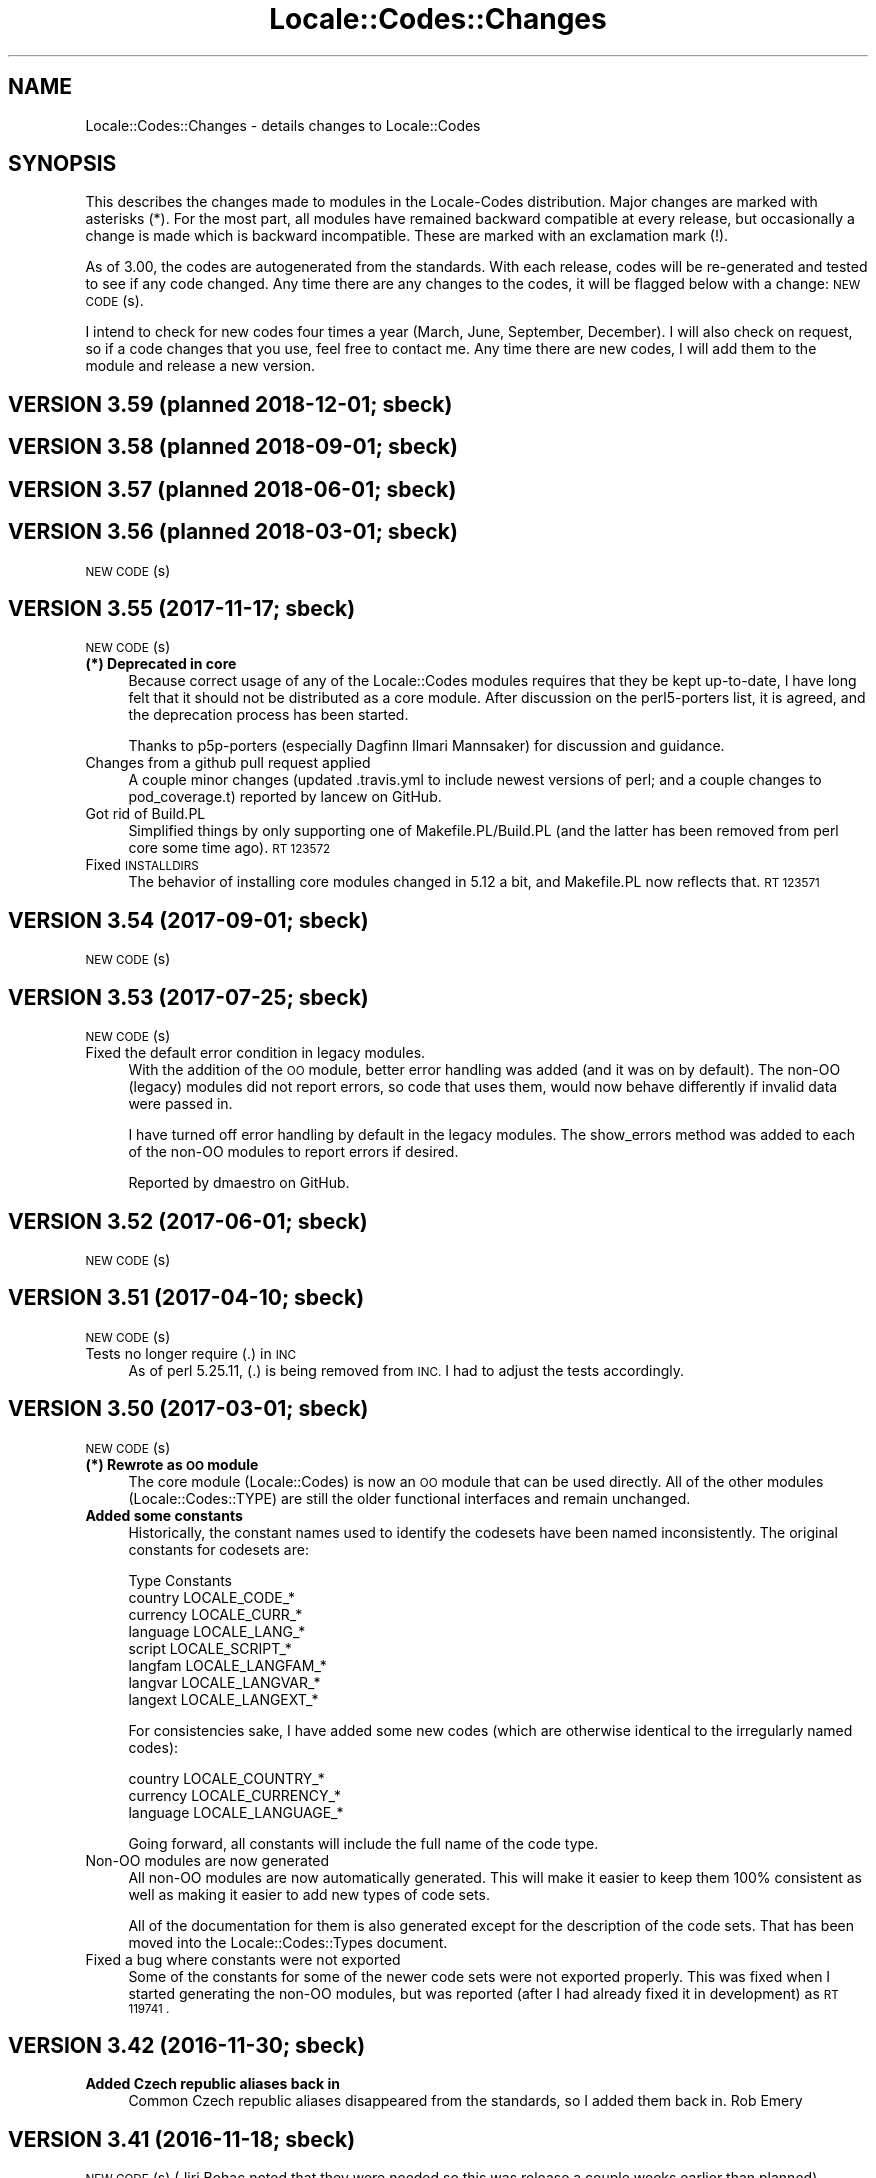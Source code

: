 .\" Automatically generated by Pod::Man 4.10 (Pod::Simple 3.35)
.\"
.\" Standard preamble:
.\" ========================================================================
.de Sp \" Vertical space (when we can't use .PP)
.if t .sp .5v
.if n .sp
..
.de Vb \" Begin verbatim text
.ft CW
.nf
.ne \\$1
..
.de Ve \" End verbatim text
.ft R
.fi
..
.\" Set up some character translations and predefined strings.  \*(-- will
.\" give an unbreakable dash, \*(PI will give pi, \*(L" will give a left
.\" double quote, and \*(R" will give a right double quote.  \*(C+ will
.\" give a nicer C++.  Capital omega is used to do unbreakable dashes and
.\" therefore won't be available.  \*(C` and \*(C' expand to `' in nroff,
.\" nothing in troff, for use with C<>.
.tr \(*W-
.ds C+ C\v'-.1v'\h'-1p'\s-2+\h'-1p'+\s0\v'.1v'\h'-1p'
.ie n \{\
.    ds -- \(*W-
.    ds PI pi
.    if (\n(.H=4u)&(1m=24u) .ds -- \(*W\h'-12u'\(*W\h'-12u'-\" diablo 10 pitch
.    if (\n(.H=4u)&(1m=20u) .ds -- \(*W\h'-12u'\(*W\h'-8u'-\"  diablo 12 pitch
.    ds L" ""
.    ds R" ""
.    ds C` ""
.    ds C' ""
'br\}
.el\{\
.    ds -- \|\(em\|
.    ds PI \(*p
.    ds L" ``
.    ds R" ''
.    ds C`
.    ds C'
'br\}
.\"
.\" Escape single quotes in literal strings from groff's Unicode transform.
.ie \n(.g .ds Aq \(aq
.el       .ds Aq '
.\"
.\" If the F register is >0, we'll generate index entries on stderr for
.\" titles (.TH), headers (.SH), subsections (.SS), items (.Ip), and index
.\" entries marked with X<> in POD.  Of course, you'll have to process the
.\" output yourself in some meaningful fashion.
.\"
.\" Avoid warning from groff about undefined register 'F'.
.de IX
..
.nr rF 0
.if \n(.g .if rF .nr rF 1
.if (\n(rF:(\n(.g==0)) \{\
.    if \nF \{\
.        de IX
.        tm Index:\\$1\t\\n%\t"\\$2"
..
.        if !\nF==2 \{\
.            nr % 0
.            nr F 2
.        \}
.    \}
.\}
.rr rF
.\"
.\" Accent mark definitions (@(#)ms.acc 1.5 88/02/08 SMI; from UCB 4.2).
.\" Fear.  Run.  Save yourself.  No user-serviceable parts.
.    \" fudge factors for nroff and troff
.if n \{\
.    ds #H 0
.    ds #V .8m
.    ds #F .3m
.    ds #[ \f1
.    ds #] \fP
.\}
.if t \{\
.    ds #H ((1u-(\\\\n(.fu%2u))*.13m)
.    ds #V .6m
.    ds #F 0
.    ds #[ \&
.    ds #] \&
.\}
.    \" simple accents for nroff and troff
.if n \{\
.    ds ' \&
.    ds ` \&
.    ds ^ \&
.    ds , \&
.    ds ~ ~
.    ds /
.\}
.if t \{\
.    ds ' \\k:\h'-(\\n(.wu*8/10-\*(#H)'\'\h"|\\n:u"
.    ds ` \\k:\h'-(\\n(.wu*8/10-\*(#H)'\`\h'|\\n:u'
.    ds ^ \\k:\h'-(\\n(.wu*10/11-\*(#H)'^\h'|\\n:u'
.    ds , \\k:\h'-(\\n(.wu*8/10)',\h'|\\n:u'
.    ds ~ \\k:\h'-(\\n(.wu-\*(#H-.1m)'~\h'|\\n:u'
.    ds / \\k:\h'-(\\n(.wu*8/10-\*(#H)'\z\(sl\h'|\\n:u'
.\}
.    \" troff and (daisy-wheel) nroff accents
.ds : \\k:\h'-(\\n(.wu*8/10-\*(#H+.1m+\*(#F)'\v'-\*(#V'\z.\h'.2m+\*(#F'.\h'|\\n:u'\v'\*(#V'
.ds 8 \h'\*(#H'\(*b\h'-\*(#H'
.ds o \\k:\h'-(\\n(.wu+\w'\(de'u-\*(#H)/2u'\v'-.3n'\*(#[\z\(de\v'.3n'\h'|\\n:u'\*(#]
.ds d- \h'\*(#H'\(pd\h'-\w'~'u'\v'-.25m'\f2\(hy\fP\v'.25m'\h'-\*(#H'
.ds D- D\\k:\h'-\w'D'u'\v'-.11m'\z\(hy\v'.11m'\h'|\\n:u'
.ds th \*(#[\v'.3m'\s+1I\s-1\v'-.3m'\h'-(\w'I'u*2/3)'\s-1o\s+1\*(#]
.ds Th \*(#[\s+2I\s-2\h'-\w'I'u*3/5'\v'-.3m'o\v'.3m'\*(#]
.ds ae a\h'-(\w'a'u*4/10)'e
.ds Ae A\h'-(\w'A'u*4/10)'E
.    \" corrections for vroff
.if v .ds ~ \\k:\h'-(\\n(.wu*9/10-\*(#H)'\s-2\u~\d\s+2\h'|\\n:u'
.if v .ds ^ \\k:\h'-(\\n(.wu*10/11-\*(#H)'\v'-.4m'^\v'.4m'\h'|\\n:u'
.    \" for low resolution devices (crt and lpr)
.if \n(.H>23 .if \n(.V>19 \
\{\
.    ds : e
.    ds 8 ss
.    ds o a
.    ds d- d\h'-1'\(ga
.    ds D- D\h'-1'\(hy
.    ds th \o'bp'
.    ds Th \o'LP'
.    ds ae ae
.    ds Ae AE
.\}
.rm #[ #] #H #V #F C
.\" ========================================================================
.\"
.IX Title "Locale::Codes::Changes 3"
.TH Locale::Codes::Changes 3 "2011-11-10" "perl v5.28.1" "Perl Programmers Reference Guide"
.\" For nroff, turn off justification.  Always turn off hyphenation; it makes
.\" way too many mistakes in technical documents.
.if n .ad l
.nh
.SH "NAME"
Locale::Codes::Changes \- details changes to Locale::Codes
.SH "SYNOPSIS"
.IX Header "SYNOPSIS"
This describes the changes made to modules in the Locale-Codes
distribution.  Major changes are marked with asterisks (*).  For the
most part, all modules have remained backward compatible at every
release, but occasionally a change is made which is backward
incompatible. These are marked with an exclamation mark (!).
.PP
As of 3.00, the codes are autogenerated from the standards. With each
release, codes will be re-generated and tested to see if any code
changed. Any time there are any changes to the codes, it will be
flagged below with a change: \s-1NEW CODE\s0(s).
.PP
I intend to check for new codes four times a year (March, June,
September, December). I will also check on request, so if a code
changes that you use, feel free to contact me.  Any time there are new
codes, I will add them to the module and release a new version.
.SH "VERSION 3.59  (planned 2018\-12\-01; sbeck)"
.IX Header "VERSION 3.59 (planned 2018-12-01; sbeck)"
.SH "VERSION 3.58  (planned 2018\-09\-01; sbeck)"
.IX Header "VERSION 3.58 (planned 2018-09-01; sbeck)"
.SH "VERSION 3.57  (planned 2018\-06\-01; sbeck)"
.IX Header "VERSION 3.57 (planned 2018-06-01; sbeck)"
.SH "VERSION 3.56  (planned 2018\-03\-01; sbeck)"
.IX Header "VERSION 3.56 (planned 2018-03-01; sbeck)"
\&\s-1NEW CODE\s0(s)
.SH "VERSION 3.55  (2017\-11\-17; sbeck)"
.IX Header "VERSION 3.55 (2017-11-17; sbeck)"
\&\s-1NEW CODE\s0(s)
.IP "\fB(*) Deprecated in core\fR" 4
.IX Item "(*) Deprecated in core"
Because correct usage of any of the Locale::Codes modules requires that
they be kept up-to-date, I have long felt that it should not be distributed
as a core module.  After discussion on the perl5\-porters list, it is agreed,
and the deprecation process has been started.
.Sp
Thanks to p5p\-porters (especially Dagfinn Ilmari Mannsaker) for discussion
and guidance.
.IP "Changes from a github pull request applied" 4
.IX Item "Changes from a github pull request applied"
A couple minor changes (updated .travis.yml to include newest versions of
perl; and a couple changes to pod_coverage.t) reported by lancew on GitHub.
.IP "Got rid of Build.PL" 4
.IX Item "Got rid of Build.PL"
Simplified things by only supporting one of Makefile.PL/Build.PL (and the latter
has been removed from perl core some time ago).  \s-1RT 123572\s0
.IP "Fixed \s-1INSTALLDIRS\s0" 4
.IX Item "Fixed INSTALLDIRS"
The behavior of installing core modules changed in 5.12 a bit, and Makefile.PL
now reflects that.  \s-1RT 123571\s0
.SH "VERSION 3.54  (2017\-09\-01; sbeck)"
.IX Header "VERSION 3.54 (2017-09-01; sbeck)"
\&\s-1NEW CODE\s0(s)
.SH "VERSION 3.53  (2017\-07\-25; sbeck)"
.IX Header "VERSION 3.53 (2017-07-25; sbeck)"
\&\s-1NEW CODE\s0(s)
.IP "Fixed the default error condition in legacy modules." 4
.IX Item "Fixed the default error condition in legacy modules."
With the addition of the \s-1OO\s0 module, better error handling was added (and it
was on by default).  The non-OO (legacy) modules did not report errors, so
code that uses them, would now behave differently if invalid data were
passed in.
.Sp
I have turned off error handling by default in the legacy modules.  The
show_errors method was added to each of the non-OO modules to report errors
if desired.
.Sp
Reported by dmaestro on GitHub.
.SH "VERSION 3.52  (2017\-06\-01; sbeck)"
.IX Header "VERSION 3.52 (2017-06-01; sbeck)"
\&\s-1NEW CODE\s0(s)
.SH "VERSION 3.51  (2017\-04\-10; sbeck)"
.IX Header "VERSION 3.51 (2017-04-10; sbeck)"
\&\s-1NEW CODE\s0(s)
.IP "Tests no longer require (.) in \s-1INC\s0" 4
.IX Item "Tests no longer require (.) in INC"
As of perl 5.25.11, (.) is being removed from \s-1INC.\s0  I had to adjust the
tests accordingly.
.SH "VERSION 3.50  (2017\-03\-01; sbeck)"
.IX Header "VERSION 3.50 (2017-03-01; sbeck)"
\&\s-1NEW CODE\s0(s)
.IP "\fB(*) Rewrote as \s-1OO\s0 module\fR" 4
.IX Item "(*) Rewrote as OO module"
The core module (Locale::Codes) is now an \s-1OO\s0 module that can be used
directly.  All of the other modules (Locale::Codes::TYPE) are still
the older functional interfaces and remain unchanged.
.IP "\fBAdded some constants\fR" 4
.IX Item "Added some constants"
Historically, the constant names used to identify the codesets have been
named inconsistently.  The original constants for codesets are:
.Sp
.Vb 1
\&   Type      Constants
\&
\&   country   LOCALE_CODE_*
\&   currency  LOCALE_CURR_*
\&   language  LOCALE_LANG_*
\&
\&   script    LOCALE_SCRIPT_*
\&   langfam   LOCALE_LANGFAM_*
\&   langvar   LOCALE_LANGVAR_*
\&   langext   LOCALE_LANGEXT_*
.Ve
.Sp
For consistencies sake, I have added some new codes (which are otherwise
identical to the irregularly named codes):
.Sp
.Vb 3
\&   country   LOCALE_COUNTRY_*
\&   currency  LOCALE_CURRENCY_*
\&   language  LOCALE_LANGUAGE_*
.Ve
.Sp
Going forward, all constants will include the full name of the code type.
.IP "Non-OO modules are now generated" 4
.IX Item "Non-OO modules are now generated"
All non-OO modules are now automatically generated.  This will make it easier
to keep them 100% consistent as well as making it easier to add new types
of code sets.
.Sp
All of the documentation for them is also generated except for the description
of the code sets.  That has been moved into the Locale::Codes::Types document.
.IP "Fixed a bug where constants were not exported" 4
.IX Item "Fixed a bug where constants were not exported"
Some of the constants for some of the newer code sets were not exported properly.
This was fixed when I started generating the non-OO modules, but was reported
(after I had already fixed it in development) as \s-1RT 119741 .\s0
.SH "VERSION 3.42  (2016\-11\-30; sbeck)"
.IX Header "VERSION 3.42 (2016-11-30; sbeck)"
.IP "\fBAdded Czech republic aliases back in\fR" 4
.IX Item "Added Czech republic aliases back in"
Common Czech republic aliases disappeared from the standards, so I added
them back in.  Rob Emery
.SH "VERSION 3.41  (2016\-11\-18; sbeck)"
.IX Header "VERSION 3.41 (2016-11-18; sbeck)"
\&\s-1NEW CODE\s0(s) (Jiri Bohac noted that they were needed so this was release a
couple weeks earlier than planned)
.SH "VERSION 3.40  (2016\-09\-01; sbeck)"
.IX Header "VERSION 3.40 (2016-09-01; sbeck)"
\&\s-1NEW CODE\s0(s)
.SH "VERSION 3.39  (2016\-05\-31; sbeck)"
.IX Header "VERSION 3.39 (2016-05-31; sbeck)"
No new codes (for the existing codesets).
.IP "\fBAdded \s-1UN\s0 codes back in\fR" 4
.IX Item "Added UN codes back in"
The \s-1UN\s0 codes have been added back in as their own list of codes.
Jarkko Hietaniemi
.IP "\fBAdded \s-1GENC\s0 codes\fR" 4
.IX Item "Added GENC codes"
The \s-1GENC\s0 codes have been added.  These are the new \s-1US\s0 Government codes
that replace the \s-1FIPS\-10\s0 codes.  They are based on, but not identical to
the \s-1ISO 3166\s0 codes.
.SH "VERSION 3.38  (2016\-03\-02; sbeck)"
.IX Header "VERSION 3.38 (2016-03-02; sbeck)"
\&\s-1NEW CODE\s0(s)
.IP "\fBTests reworked\fR" 4
.IX Item "Tests reworked"
Improved test suite (and made some changes to Codes.pm) based on Devel::Cover.
Test suite now has 100% coverage.
.SH "VERSION 3.37  (2015\-12\-01; sbeck)"
.IX Header "VERSION 3.37 (2015-12-01; sbeck)"
\&\s-1NEW CODE\s0(s)
.SH "VERSION 3.36  (2015\-09\-01; sbeck)"
.IX Header "VERSION 3.36 (2015-09-01; sbeck)"
\&\s-1NEW CODE\s0(s)
.IP "\fB(!) Removed alias_code function\fR" 4
.IX Item "(!) Removed alias_code function"
The alias_code function was preserved for backward compatibility, but
has been deprecated since 3.20.  It has been removed.
.SH "VERSION 3.35  (2015\-06\-01; sbeck)"
.IX Header "VERSION 3.35 (2015-06-01; sbeck)"
\&\s-1NEW CODE\s0(s)
.IP "\fBDocumentation improvements\fR" 4
.IX Item "Documentation improvements"
Many changes to the formatting in the documentation to improve it.  Suggested
by Pete Houston.
.SH "VERSION 3.34  (2015\-03\-01; sbeck)"
.IX Header "VERSION 3.34 (2015-03-01; sbeck)"
\&\s-1NEW CODE\s0(s)
.SH "VERSION 3.33  (2014\-12\-01; sbeck)"
.IX Header "VERSION 3.33 (2014-12-01; sbeck)"
\&\s-1NEW CODE\s0(s)
.IP "\fBFilled out \s-1LOCALE_LANG_TERM\s0 codeset\fR" 4
.IX Item "Filled out LOCALE_LANG_TERM codeset"
The terminologic language codes only included codes from languages where
the \s-1ISO\s0 specified both a bibliographic code and a terminologic code.  If
both are not specified, the better solution was to use the code for both
code sets.  Prompted by a suggestion by Jarkko Hietaniemi.
.IP "\fBMoved repository to GitHub\fR" 4
.IX Item "Moved repository to GitHub"
Suggested by Gabor Szabo.
.SH "VERSION 3.32  (2014\-09\-01; sbeck)"
.IX Header "VERSION 3.32 (2014-09-01; sbeck)"
\&\s-1NEW CODE\s0(s)
.SH "VERSION 3.31  (2014\-06\-01; sbeck)"
.IX Header "VERSION 3.31 (2014-06-01; sbeck)"
\&\s-1NEW CODE\s0(s)
.IP "\fBBug fixes\fR" 4
.IX Item "Bug fixes"
Fixed a bug in the scripts used to extract data from spreadsheets
that prevented the \s-1SHP\s0 currency code from being found.  \s-1RT 94229\s0
.SH "VERSION 3.30  (2014\-03\-04; sbeck)"
.IX Header "VERSION 3.30 (2014-03-04; sbeck)"
\&\s-1NEW CODE\s0(s)
.IP "\fBalias_code remove date set\fR" 4
.IX Item "alias_code remove date set"
The alias_code function exists for backward compatibility.  It has been
deprecated since version 3.20 when it was replaced by rename_country_code.
The alias_code function will be removed in the December 2014 release.
.IP "\fBBug fixes\fR" 4
.IX Item "Bug fixes"
Fixed a problem that was preventing rename_* functions to not work.
\&\s-1RT 92680.\s0
.SH "VERSION 3.29  (2014\-01\-27; sbeck)"
.IX Header "VERSION 3.29 (2014-01-27; sbeck)"
\&\s-1NEW CODE\s0(s)
.IP "\fB\s-1ISO 3166\s0 country codes improved\fR" 4
.IX Item "ISO 3166 country codes improved"
\&\s-1ISO 3166\s0 is now browsable online (previously, only the alpha\-2 codes were)
and it contains more accurate information than the previous sources, so
I've switched to using the full standard.  In response to \s-1RT 92303\s0 which
reported some codes being 'retired' that should not have been.
.IP "\fBBug fixes\fR" 4
.IX Item "Bug fixes"
Fixed the pod test files so that pod tests won't get run at install
time.  In response to \s-1RT 91167.\s0
.SH "VERSION 3.28  (2013\-12\-02; sbeck)"
.IX Header "VERSION 3.28 (2013-12-02; sbeck)"
\&\s-1NEW CODE\s0(s)
.SH "VERSION 3.27  (2013\-09\-03; sbeck)"
.IX Header "VERSION 3.27 (2013-09-03; sbeck)"
\&\s-1NEW CODE\s0(s)
.IP "\fB* \s-1FIPS\-10\s0 country codes removed\fR" 4
.IX Item "* FIPS-10 country codes removed"
As of June, the \s-1FIPS\s0 codes are not being published in their
entirety.  Only changes to the codes are published.  This adds
a huge layer of complexity to maintaining the set, which is not
worth doing considering that the set is deprecated.  As such, the
code set is no longer supported.
.SH "VERSION 3.26  (2013\-06\-03; sbeck)"
.IX Header "VERSION 3.26 (2013-06-03; sbeck)"
.IP "\fBDocumentation fixes\fR" 4
.IX Item "Documentation fixes"
Some of the examples were not correct.  \s-1RT 84589\s0
.Sp
Some typos corrected.  \s-1RT 85692\s0
.SH "VERSION 3.25  (2013\-03\-01; sbeck)"
.IX Header "VERSION 3.25 (2013-03-01; sbeck)"
\&\s-1NEW CODE\s0(s)
.SH "VERSION 3.24  (2012\-12\-03; sbeck)"
.IX Header "VERSION 3.24 (2012-12-03; sbeck)"
\&\s-1NEW CODE\s0(s)
.IP "\fBSyria alias\fR" 4
.IX Item "Syria alias"
Syria added as an alias.  \s-1RT 82747\s0
.IP "\fB\s-1FIPS\-10\s0 country codes deprecated\fR" 4
.IX Item "FIPS-10 country codes deprecated"
The \s-1FIPS\-10\s0 document is being withdrawn.  It was deprecated in 2008,
and is being updated now only until all the agencies that use it have
switched to something else.  The current version no longer lists the
long names for countries.  These long names (such as 'Republic of
Albania' for Albania) only appeared in the old \s-1FIPS\-10\s0 document which
is no longer available, so they are no longer available in this module.
.Sp
I will continue to support the \s-1FIPS\-10\s0 codeset as long as it is available,
but at that point, it will be withdrawn immediately.  If an official
end-of-life date is announced, I will include a notice here.  Otherwise, support
for the codeset will be discontinued when the document is withdrawn.
.Sp
You are encouraged to no longer use the \s-1FIPS\-10\s0 codeset.
.IP "\fBDomain country codes now come from \s-1ISO 3166\s0\fR" 4
.IX Item "Domain country codes now come from ISO 3166"
The \s-1IANA\s0 domain codes have changed slightly.  The \s-1IANA\s0 no longer
publishes a list of countries associated with their codes.  Instead,
they use the \s-1ISO 3166\s0 codes and country names.  However, they support
a few non-standard codes, so I will continue to maintain this codeset.
The domain codes are now lowercase to correspond to the \s-1ISO 3166\s0 codes.
.SH "VERSION 3.23  (2012\-09\-01; sbeck)"
.IX Header "VERSION 3.23 (2012-09-01; sbeck)"
\&\s-1NEW CODE\s0(s)
.SH "VERSION 3.22  (2012\-06\-01; sbeck)"
.IX Header "VERSION 3.22 (2012-06-01; sbeck)"
\&\s-1NEW CODE\s0(s)
.IP "\fBUpdated perl version required\fR" 4
.IX Item "Updated perl version required"
Changed 'require 5.002' (which dated back to the version 2.xx Locale-Codes)
to 'require 5.006'.  Some features used in Locale-Codes are not supported that
far back.  Nicholas Clark
.IP "\fBSorted deprecated codes\fR" 4
.IX Item "Sorted deprecated codes"
The codes in the generated deprecated codes modules were not sorted making version
diffs bigger than they should be.  Nicholas Clark
.SH "VERSION 3.21  (2012\-03\-01; sbeck)"
.IX Header "VERSION 3.21 (2012-03-01; sbeck)"
\&\s-1NEW CODE\s0(s)
.SH "VERSION 3.20  (2011\-12\-01; sbeck)"
.IX Header "VERSION 3.20 (2011-12-01; sbeck)"
\&\s-1NEW CODE\s0(s)
.IP "\fBAdded limited support for deprecated codes\fR" 4
.IX Item "Added limited support for deprecated codes"
The code2XXX, XXX2code, all_XXX_codes, and all_XXX_names functions
now support retired codes.  \s-1RT 71124\s0
.IP "\fBFixed capitalization\fR" 4
.IX Item "Fixed capitalization"
The 'South Sudan' country was all caps.  \s-1RT 71024\s0
.IP "\fBPod tests off by default\fR" 4
.IX Item "Pod tests off by default"
The pod tests will not run at install time.  \s-1RT 71122\s0
.IP "\fBCodesets may be specified by name\fR" 4
.IX Item "Codesets may be specified by name"
All codesets may be specified by a constant or by their name now.  Previously,
they were specified only by a constant.
.IP "\fBalias_code deprecated\fR" 4
.IX Item "alias_code deprecated"
The alias_code function exists for backward compatibility.  It has been replaced
by rename_country_code .  The alias_code function will be removed sometime
after September, 2013 .
.IP "\fBCode cleanup\fR" 4
.IX Item "Code cleanup"
All work is now done in the central module (Locale::Codes).  Previously, some
was still done in the wrapper modules (Locale::Codes::*) but that is gone now.
.IP "\fBAdded LangFam module\fR" 4
.IX Item "Added LangFam module"
Added Language Family codes (langfam) as defined in \s-1ISO 639\-5.\s0
.SH "VERSION 3.18  (2011\-08\-31; sbeck)"
.IX Header "VERSION 3.18 (2011-08-31; sbeck)"
\&\s-1NEW CODE\s0(s)
.IP "\fBNo longer use \s-1CIA\s0 data\fR" 4
.IX Item "No longer use CIA data"
The \s-1CIA\s0 world added non-standard values, so I no longer use it as
a source of data.  Based on a report by Michiel Beijen.
.SH "VERSION 3.17  (2011\-06\-28; sbeck)"
.IX Header "VERSION 3.17 (2011-06-28; sbeck)"
\&\s-1NEW CODE\s0(s)
.IP "\fBAdded new types of codes\fR" 4
.IX Item "Added new types of codes"
Added Language Extension codes (langext) and Language Variation codes
(langvar) as defined in the \s-1IANA\s0 language registry.
.IP "\fBAdded new codeset(s)\fR" 4
.IX Item "Added new codeset(s)"
Added language codes from \s-1ISO 639\-5\s0
.Sp
Added language/script codes from the \s-1IANA\s0 language subtag registry
.IP "\fBBug fixes\fR" 4
.IX Item "Bug fixes"
Fixed an uninitialized value warning.  \s-1RT 67438\s0
.Sp
Fixed the return value for the all_XXX_codes and all_XXX_names functions.  \s-1RT 69100\s0
.IP "\fBReorganized code\fR" 4
.IX Item "Reorganized code"
Reorganized modules to move Locale::MODULE to Locale::Codes::MODULE to
allow for cleaner future additions.  The original four modules (Locale::Language,
Locale::Currency, Locale::Country, Locale::Script) will continue to work, but
all new sets of codes will be added in the Locale::Codes namespace.
.SH "VERSION 3.16  (2011\-03\-01; sbeck)"
.IX Header "VERSION 3.16 (2011-03-01; sbeck)"
\&\s-1NEW CODE\s0(s)
.SH "VERSION 3.15  (2010\-12\-02; sbeck)"
.IX Header "VERSION 3.15 (2010-12-02; sbeck)"
\&\s-1NEW CODE\s0(s)
.IP "\fBMinor fixes\fR" 4
.IX Item "Minor fixes"
Added version number to Makefile.PL/Build.PL requirement
for \s-1POD\s0 testing modules.  \s-1RT 62247\s0
.Sp
Changed 'use vars' to 'our'
.SH "VERSION 3.14  (2010\-09\-28; sbeck)"
.IX Header "VERSION 3.14 (2010-09-28; sbeck)"
\&\s-1NEW CODE\s0(s)
.IP "\fBBug fixes\fR" 4
.IX Item "Bug fixes"
Stripped out some \s-1HTML\s0 that got included with some codes.
.SH "VERSION 3.13  (2010\-06\-04; sbeck)"
.IX Header "VERSION 3.13 (2010-06-04; sbeck)"
\&\s-1NEW CODE\s0(s)
.SH "VERSION 3.12  (2010\-04\-06; sbeck)"
.IX Header "VERSION 3.12 (2010-04-06; sbeck)"
\&\s-1NEW CODE\s0(s)
.IP "\fBReorganized code\fR" 4
.IX Item "Reorganized code"
Renamed test.pl to testfunc.pl to avoid causing an error
when built as part of perl.
.SH "VERSION 3.11  (2010\-03\-01; sbeck)"
.IX Header "VERSION 3.11 (2010-03-01; sbeck)"
\&\s-1NEW CODE\s0(s)
.IP "\fBAdded new codeset(s)\fR" 4
.IX Item "Added new codeset(s)"
Added the \s-1IANA\s0 domain names to Country
.IP "\fBBug fixes\fR" 4
.IX Item "Bug fixes"
Fixed a problem that produced warnings with perl 5.11.5.
Jerry D. Hedden
.SH "VERSION 3.10  (2010\-02\-18; sbeck)"
.IX Header "VERSION 3.10 (2010-02-18; sbeck)"
\&\s-1NEW CODE\s0(s)
.IP "\fBReorganized code\fR" 4
.IX Item "Reorganized code"
Moved support files into the Locale::Codes namespace.
.Sp
The work done in each of the Locale::XXX modules was virtually
identical to each other. It has all been moved to a central module and
the Locale::XXX modules are now just wrappers.
.IP "\fB(!) Changed XXX_code2code behavior slightly\fR" 4
.IX Item "(!) Changed XXX_code2code behavior slightly"
In previous versions, passing in the same code set for both code set
arguments would automatically return undef. For example:
.Sp
.Vb 2
\&   country_code2code(\*(Aqbo\*(Aq,LOCALE_CODE_ALPHA_2,LOCALE_CODE_ALPHA_2);
\&      => undef
.Ve
.Sp
This doesn't seem like reasonable behavior, so it has been changed
to allow the same code set:
.Sp
.Vb 2
\&   country_code2code(\*(Aqbo\*(Aq,LOCALE_CODE_ALPHA_2,LOCALE_CODE_ALPHA_2);
\&      => \*(Aqbo\*(Aq
.Ve
.Sp
Note that if an invalid code is passed in, undef will still be
returned:
.Sp
.Vb 2
\&   country_code2code(\*(Aqbol\*(Aq,LOCALE_CODE_ALPHA_2,LOCALE_CODE_ALPHA_2);
\&      => undef
.Ve
.IP "\fBAdded many semi-private routines\fR" 4
.IX Item "Added many semi-private routines"
Previous versions had only two semi-private routines: rename_country
and alias_code which had the ability to modify the internal data in
a couple very limited ways. It was requested (in an anonymous posting
by someone named Steve and also by Steve Hay) that better support
for modifying internal data, so a full set of routines were added.
.Sp
The full set of routines includes:
.Sp
.Vb 4
\&   rename_country
\&   rename_language
\&   rename_currency
\&   rename_script
\&
\&   add_country
\&   add_language
\&   add_currency
\&   add_script
\&
\&   delete_country
\&   delete_language
\&   delete_currency
\&   delete_script
\&
\&   add_country_alias
\&   add_language_alias
\&   add_currency_alias
\&   add_script_alias
\&
\&   delete_country_alias
\&   delete_language_alias
\&   delete_currency_alias
\&   delete_script_alias
\&
\&   rename_country_code
\&   rename_language_code
\&   rename_currency_code
\&   rename_script_code
\&
\&   add_country_code_alias
\&   add_language_code_alias
\&   add_currency_code_alias
\&   add_script_code_alias
\&
\&   delete_country_code_alias
\&   delete_language_code_alias
\&   delete_currency_code_alias
\&   delete_script_code_alias
.Ve
.IP "\fBNew aliases\fR" 4
.IX Item "New aliases"
Added \*(L"\s-1UK\*(R"\s0 alias. Steve Hay
.SH "VERSION 3.01  (2010\-02\-15; sbeck)"
.IX Header "VERSION 3.01 (2010-02-15; sbeck)"
.IP "\fBFixed Makefile.PL and Build.PL\fR" 4
.IX Item "Fixed Makefile.PL and Build.PL"
They now install as core modules as they are supposed to.  Reported in
\&\s-1RT 54526\s0
.SH "VERSION 3.00  (2010\-02\-10; sbeck)"
.IX Header "VERSION 3.00 (2010-02-10; sbeck)"
\&\s-1NEW CODE\s0(s)
.IP "\fB(*) New maintainer\fR" 4
.IX Item "(*) New maintainer"
From 1997 to 2004, Locale::Codes was maintained by Neil
Bowers. Unfortunately, no updates were made from June 2004 to January
2010. During that time, a number of changes have been made to the
standards since then, so the data included was out-of-date.
.Sp
I contacted Neil to get his permission to assume maintenance of
the module, and he kindly agreed.
.IP "\fB(*) (!) All codes are generated from standards\fR" 4
.IX Item "(*) (!) All codes are generated from standards"
All of the values returned by the various functions are now values
directly from the standards. This means that the values returned in
the 2.xx series are not necessarily the same as the values returned
here.
.Sp
As an example, the \s-1ISO 3166\s0 standard which lists country codes refers
to the country associated with the code \*(L"bo\*(R" as \*(L"Bolivia,
Plurinational State of\*(R", so that is what is returned. In the 2.xx
series, \*(L"Bolivia\*(R" was returned.  Also, the country names vary from one
standard to another. So the code \*(L"bol\*(R" which is maintained by the
United Nations returns the name of the country as \*(L"Bolivia
(Plurinational State of)\*(R". Some common aliases have been added, so you
can still request a code associated with a county name \*(L"Bolivia\*(R".
.Sp
Since the data comes from the standards, some \*(L"incorrect\*(R" values are
no longer supported. For example, 2.07 treated \*(L"Zaire\*(R" as an alias for
\&\*(L"Congo\*(R", but the country changed it's name, and \*(L"Zaire\*(R" is not in the
standard, so it has been dropped in 3.00.
.IP "\fBAdded new codeset(s)\fR" 4
.IX Item "Added new codeset(s)"
\&\s-1FIPS 10\s0 country codes (requested in \s-1RT 1755\s0)
.Sp
Alpha\-3 and Term language codes (requested in \s-1RT 11730\s0)
.Sp
Numeric currency codes (requested in \s-1RT 18797\s0)
.IP "\fB(*) (!) Locale::Script changed\fR" 4
.IX Item "(*) (!) Locale::Script changed"
In 2.xx, Locale::Script assigned scripts to country codes, which is \s-1NOT\s0
how it is done currently in the standards. It appears that an older version
of \s-1ISO 15924\s0 did this, but I haven't found an old version to confirm
that, and in any case, that is not the case in the current standards.
.Sp
As a result, the Locale::Script module is completely incompatible with
the 2.xx version with respect to the types of codes it supports. None of
the old codes will work.
.IP "\fBAdded missing functions\fR" 4
.IX Item "Added missing functions"
I've added in some functions which were \*(L"missing\*(R" previously (since there was
only one set of codes supported, the code2code functions didn't apply):
.Sp
.Vb 2
\&   language_code2code
\&   currency_code2code
.Ve
.Sp
so the interfaces for each type of codes are consistent.
.IP "\fB(!) Dropped support for _alias_code\fR" 4
.IX Item "(!) Dropped support for _alias_code"
In Locale::Country, _alias_code was an allowed, but deprecated function
which was documented to be supported in the 2.xx series. I've removed it.
.IP "\fB(!) All functions return the standard value\fR" 4
.IX Item "(!) All functions return the standard value"
code2country (and other equivalent functions) now returns the name of
the country specified in the standard (if the different standards
refer to the country by different variations in the name, the results
will differ based on the \s-1CODESET\s0)
.IP "\fB(!) rename_country function altered\fR" 4
.IX Item "(!) rename_country function altered"
The rename_country function from 2.07 would guess the \s-1CODESET\s0 (unlike
all other functions which used a default of \s-1LOCALE_CODE_ALPHA_2\s0). The
guess can cause problems since (with the addition of \s-1FIPS\s0) codes may
appear in different codesets for different countries. The behavior has
been changed to be the same as other functions (default to
\&\s-1LOCALE_CODE_ALPHA_2\s0).
.SH "VERSION 2.07  (2004\-06\-10; neilb)"
.IX Header "VERSION 2.07 (2004-06-10; neilb)"
Made \f(CW$_\fR local in the initialization code for each module
change back-propagated from Perl distribution
.PP
Removed two non \s-1ISO\-8859\-1\s0 characters from language names
change back-propagated from Perl distribution
.PP
Added the following aliases, with a test case for each
   \- Burma added to Myanmar
   \- French Southern and Antarctic Lands to
     French Southern Territories
patch from \s-1TJ\s0 Mather
.PP
\&\*(L"Canadian Dollar\*(R" was misspelled as \*(L"Candian Dollar\*(R"
   \- noted by Nick Cabatoff, patch from Michael Hennecke
.PP
Changes to Locale::Country reflecting changes in \s-1ISO 3166\s0
   \- added Aland Islands (ax, ala, 248)
   \- \s-1YUGOSLAVIA\s0 is now \s-1SERBIA AND MONTENEGRO\s0
      \s-1YU\s0 => \s-1CS\s0
      \s-1YUG\s0 => \s-1SCG\s0
      891 => 891 (unchanged)
      (\s-1YUGOSLAVIA\s0 retained as an alias)
   \- \s-1EAST TIMOR\s0 changed to TIMOR-LESTE
      (old name retained as an alias)
   \- three letter code for Romania changed from \s-1ROM\s0 to \s-1ROU\s0
.PP
\&\s-1ZAIRE\s0 is now \s-1CONGO, THE DEMOCRATIC REPUBLIC OF THE\s0
    \s-1ZR\s0  => \s-1CD\s0
    \s-1ZAR\s0 => \s-1COD\s0
    180 => 180 (unchanged)
    (\s-1ZAIRE\s0 retained as alias)
.SH "VERSION 2.06  (2002\-07\-15; neilb)"
.IX Header "VERSION 2.06 (2002-07-15; neilb)"
The four modules which have data after _\|_DATA_\|_ weren't closing the
\&\s-1DATA\s0 filehandle after reading from it, which they should. Bug and
patch from Steve Hay.
.SH "VERSION 2.05  (2002\-07\-08; neilb)"
.IX Header "VERSION 2.05 (2002-07-08; neilb)"
Added three letter codes for the countries that were missing
them. Patch from \s-1TJ\s0 Mather.
.PP
Documentation bug: one of the examples used => where the
lvalue was a constant, which isn't allowed, unless you
put the () with the constant to force the right interpretation.
Pointed out by \s-1TJ\s0 Mather and \s-1MYT.\s0
.PP
Updated the \s-1URL\s0 for the appendix in the \s-1CIA\s0 world factbook.
Patch from \s-1TJ\s0 Mather.
.SH "VERSION 2.04  (2002\-05\-23; neilb)"
.IX Header "VERSION 2.04 (2002-05-23; neilb)"
Updated according to changes in \s-1ISO 3166\-1\s0 described
in \s-1ISO 3166\-1\s0 newsletters V\-4 and V\-5, dated 2002\-05\-20:
   \- Kazakstan is now \*(L"Kazakhstan\*(R"
   \- Macau is now \*(L"Macao\*(R"
The old names are retained as aliases.
.PP
The alpha\-2 and alpha\-3 codes for East Timor have changed:
   tp \-> tl
   tmp \-> tls
the numeric code stays 626. If you want to support the old
codes, you can use the semi-private function \fBalias_code()\fR.
.SH "VERSION 2.03  (2002\-03\-24; neilb)"
.IX Header "VERSION 2.03 (2002-03-24; neilb)"
Fixed a typo in the alias for the Vatican, reported (with patch)
by Philip Newton.
.PP
Added \*(L"Moldova\*(R" as an alias for \*(L"Moldova, Republic of\*(R"
.PP
Updated Makefile.PL to include \s-1AUTHOR\s0 and \s-1ABSTRACT\s0
.SH "VERSION 2.02  (2002\-03\-09; neilb)"
.IX Header "VERSION 2.02 (2002-03-09; neilb)"
Added semi-private routine \fBrename_country()\fR to Locale::Country,
based on a patch from Iain Chalmers.
.PP
Added test rename.t for the above function.
.PP
Renamed _alias_code to be alias_code. Have retained the old
name for backwards compatibility. Will remove it when the
major version number next changes.
.SH "VERSION 2.01  (2002\-02\-18; neilb)"
.IX Header "VERSION 2.01 (2002-02-18; neilb)"
Split the documentation for all modules into separate pod files.
.PP
Made sure all =over were =over 4; some were other values.
.PP
The \fBcode2code()\fR methods had one more shift than was needed.
.SH "VERSION 2.00  (2002\-02\-17; neilb)"
.IX Header "VERSION 2.00 (2002-02-17; neilb)"
Created Locale::Script which provides an interface to the \s-1ISO\s0 codes
for identification of scripts (writing scripts, rather than perl style
scripts). The codes are defined by \s-1ISO 15924,\s0 which is currently in
final draft.  Thanks to Jarkko for pointing out this new standard.
All three code sets are supported, and a test-suite added.
.PP
Added support for country name variants to Locale::Country,
so that
   country2code('\s-1USA\s0')
   country2code('United States')
   country2code('United States of America')
will all return 'us'.  This had been in the \s-1LIMITATIONS\s0 section since
the first version.  Patch from \s-1TJ\s0 Mather with additional variants from
me. Added test-cases for these.
.PP
Added \s-1VERSION\s0 to Locale::Constants. Thanks to Jarkko for
pointing that it was missing.
.PP
Should really have bumped major version with previous release,
since there was a change to the \s-1API.\s0
.SH "VERSION 1.06  (2001\-03\-04; neilb)"
.IX Header "VERSION 1.06 (2001-03-04; neilb)"
Added Locale::Constants, which defines three symbols for identifying
which codeset is being used:
.PP
.Vb 3
\&   LOCALE_CODE_ALPHA_2
\&   LOCALE_CODE_ALPHA_3
\&   LOCALE_CODE_NUMERIC
.Ve
.PP
Updated Locale::Country to support all three code sets defined by \s-1ISO
3166.\s0 This was requested by Keith Wall.  I haven't added multiple
codeset support to the other modules yet \- I'll wait until someone
asks for them.
.SH "VERSION 1.05  (2001\-02\-13; neilb)"
.IX Header "VERSION 1.05 (2001-02-13; neilb)"
Added Locale::Currency, contribution from Michael Hennecke.
.PP
Added test suite for it (t/currency.t) and added test cases
to t/all.t for the all_* functions.
.SH "VERSION 1.04  (2000\-12\-21; neilb)"
.IX Header "VERSION 1.04 (2000-12-21; neilb)"
Fixed very minor typos from 1.03!
.SH "VERSION 1.03  (2000\-12\-??; neilb)"
.IX Header "VERSION 1.03 (2000-12-??; neilb)"
Updated Locale::Country:
   \- fixed spelling of a few countries
   \- added link to a relevant page from \s-1CIA\s0 world factbook
.PP
Updated Locale::Language:
   \- fixed typo in the documentation (\s-1ISO 939\s0 should be 639)
.SH "VERSION 1.02  (2000\-05\-04; neilb)"
.IX Header "VERSION 1.02 (2000-05-04; neilb)"
Updated Locale::Country and Locale::Language to reflect changes in the
relevant \s-1ISO\s0 standards. These mainly reflect languages which are new
to the relevant standard, and changes in the spelling of some country
names.
.PP
Added official URLs for the standards to the \s-1SEE ALSO\s0 sections of the
doc for each module.
.PP
Thanks to Jarkko Hietaniemi for pointing me at the pages with latest
versions of \s-1ISO 3166\s0 and 639.
.SH "VERSION 1.00  (1998\-03\-09; neilb)"
.IX Header "VERSION 1.00 (1998-03-09; neilb)"
Added \fBLocale::Country::_alias_code()\fR so that 'uk' can be added as the
code for \*(L"United Kingdom\*(R", if you want it.  This was prompted by Ed
Jordan.
.PP
Added a new test suite for handling this case, and extended the
existing test-suite to include testing of the case where 'uk' hasn't
been defined as a valid code.
.SH "VERSION 0.003  (1997\-05\-09; neilb)"
.IX Header "VERSION 0.003 (1997-05-09; neilb)"
First public release to \s-1CPAN\s0
.SH "SEE ALSO"
.IX Header "SEE ALSO"
Locale::Codes
.SH "AUTHOR"
.IX Header "AUTHOR"
See Locale::Codes for full author history.
.PP
Currently maintained by Sullivan Beck (sbeck@cpan.org).
.SH "COPYRIGHT"
.IX Header "COPYRIGHT"
.Vb 2
\&   Copyright (c) 2001\-2010 Neil Bowers
\&   Copyright (c) 2010\-2018 Sullivan Beck
.Ve
.PP
This module is free software; you can redistribute it and/or
modify it under the same terms as Perl itself.
